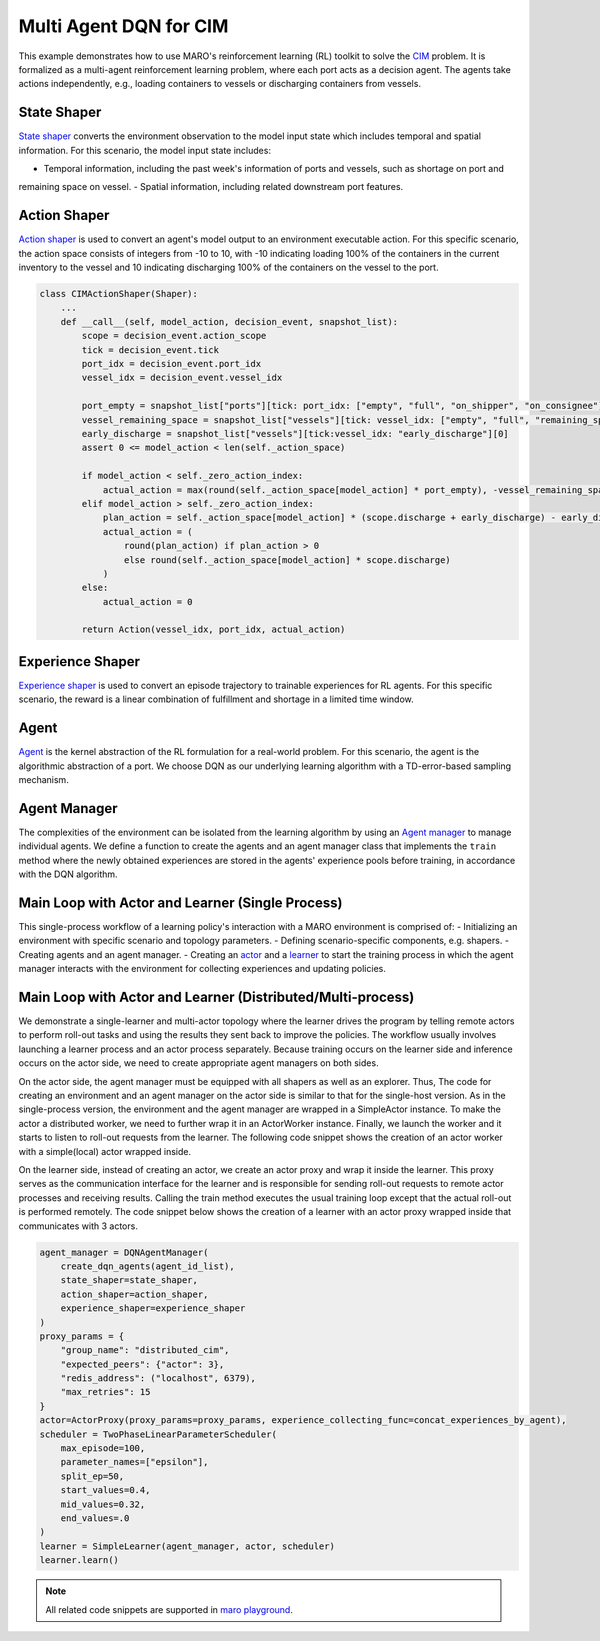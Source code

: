 Multi Agent DQN for CIM
================================================

This example demonstrates how to use MARO's reinforcement learning (RL) toolkit to solve the
`CIM <https://maro.readthedocs.io/en/latest/scenarios/container_inventory_management.html>`_ problem. It is formalized as a multi-agent reinforcement learning problem, where each port acts as a decision
agent. The agents take actions independently, e.g., loading containers to vessels or discharging containers from vessels.

State Shaper
------------

`State shaper <https://maro.readthedocs.io/en/latest/key_components/rl_toolkit.html#shapers>`_ converts the environment
observation to the model input state which includes temporal and spatial information. For this scenario, the model input
state includes:

- Temporal information, including the past week's information of ports and vessels, such as shortage on port and
remaining space on vessel.
- Spatial information, including related downstream port features.

.. code-block:: python
    PORT_ATTRIBUTES = ["empty", "full", "on_shipper", "on_consignee", "booking", "shortage", "fulfillment"]
    VESSEL_ATTRIBUTES = ["empty", "full", "remaining_space"]

    class CIMStateShaper(Shaper):
        ...
        def __call__(self, decision_event, snapshot_list):
            tick, port_idx, vessel_idx = decision_event.tick, decision_event.port_idx, decision_event.vessel_idx
            ticks = [tick - rt for rt in range(self._look_back - 1)]
            future_port_idx_list = snapshot_list["vessels"][tick: vessel_idx: 'future_stop_list'].astype('int')
            port_features = snapshot_list["ports"][ticks: [port_idx] + list(future_port_idx_list): PORT_ATTRIBUTES]
            vessel_features = snapshot_list["vessels"][tick: vessel_idx: VESSEL_ATTRIBUTES]
            state = np.concatenate((port_features, vessel_features))
            return str(port_idx), state


Action Shaper
-------------

`Action shaper <https://maro.readthedocs.io/en/latest/key_components/rl_toolkit.html#shapers>`_ is used to convert an
agent's model output to an environment executable action. For this specific scenario, the action space consists of
integers from -10 to 10, with -10 indicating loading 100% of the containers in the current inventory to the vessel and
10 indicating discharging 100% of the containers on the vessel to the port.

.. code-block:: python

    class CIMActionShaper(Shaper):
        ...
        def __call__(self, model_action, decision_event, snapshot_list):
            scope = decision_event.action_scope
            tick = decision_event.tick
            port_idx = decision_event.port_idx
            vessel_idx = decision_event.vessel_idx

            port_empty = snapshot_list["ports"][tick: port_idx: ["empty", "full", "on_shipper", "on_consignee"]][0]
            vessel_remaining_space = snapshot_list["vessels"][tick: vessel_idx: ["empty", "full", "remaining_space"]][2]
            early_discharge = snapshot_list["vessels"][tick:vessel_idx: "early_discharge"][0]
            assert 0 <= model_action < len(self._action_space)

            if model_action < self._zero_action_index:
                actual_action = max(round(self._action_space[model_action] * port_empty), -vessel_remaining_space)
            elif model_action > self._zero_action_index:
                plan_action = self._action_space[model_action] * (scope.discharge + early_discharge) - early_discharge
                actual_action = (
                    round(plan_action) if plan_action > 0
                    else round(self._action_space[model_action] * scope.discharge)
                )
            else:
                actual_action = 0

            return Action(vessel_idx, port_idx, actual_action)

Experience Shaper
-----------------

`Experience shaper <https://maro.readthedocs.io/en/latest/key_components/rl_toolkit.html#shapers>`_ is used to convert
an episode trajectory to trainable experiences for RL agents. For this specific scenario, the reward is a linear
combination of fulfillment and shortage in a limited time window.

.. code-block:: python
    class TruncatedExperienceShaper(Shaper):
        ...
        def __call__(self, trajectory, snapshot_list):
            experiences_by_agent = defaultdict(lambda: defaultdict(list))
            states = trajectory["state"]
            actions = trajectory["action"]
            agent_ids = trajectory["agent_id"]
            events = trajectory["event"]
            for i in range(len(states) - 1):
                experiences = experiences_by_agent[agent_ids[i]]
                experiences["state"].append(states[i])
                experiences["action"].append(actions[i])
                experiences["reward"].append(self._compute_reward(events[i], snapshot_list))
                experiences["next_state"].append(states[i + 1])

            return dict(experiences_by_agent)

Agent
-----

`Agent <https://maro.readthedocs.io/en/latest/key_components/rl_toolkit.html#agent>`_ is the
kernel abstraction of the RL formulation for a real-world problem. For this scenario, the agent
is the algorithmic abstraction of a port. We choose DQN as our underlying learning algorithm
with a TD-error-based sampling mechanism.

.. code-block:: python
    NUM_ACTIONS = 21
    class DQNAgent(AbsAgent):
        ...
        def train(self):
            if len(self._experience_pool) < self._min_experiences_to_train:
                return

            for _ in range(self._num_batches):
                indexes, sample = self._experience_pool.sample_by_key("loss", self._batch_size)
                state = np.asarray(sample["state"])
                action = np.asarray(sample["action"])
                reward = np.asarray(sample["reward"])
                next_state = np.asarray(sample["next_state"])
                loss = self._algorithm.train(state, action, reward, next_state)
                self._experience_pool.update(indexes, {"loss": loss})

    def create_dqn_agents(agent_id_list):
        agent_dict = {}
        for agent_id in agent_id_list:
            q_net = NNStack(
                "q_value",
                FullyConnectedBlock(
                    input_dim=state_shaper.dim,
                    hidden_dims=[256, 128, 64],
                    output_dim=NUM_ACTIONS,
                    activation=nn.LeakyReLU,
                    is_head=True,
                    batch_norm_enabled=True, 
                    softmax_enabled=False,
                    skip_connection_enabled=False,
                    dropout_p=.0)
            )
            
            learning_model = SimpleMultiHeadedModel(
                q_net, optimizer_options=OptimizerOptions(cls=RMSprop, params={"lr": 0.05})
            )
            agent_dict[agent_id] = DQN(
                agent_id, 
                learning_model, 
                config=DQNConfig(
                    reward_discount=.0, 
                    min_experiences_to_train=1024,
                    num_batches=10,
                    batch_size=128, 
                    target_update_frequency=5, 
                    tau=0.1, 
                    is_double=True, 
                    per_sample_td_error_enabled=True,
                    loss_cls=nn.SmoothL1Loss
                ),
                experience_pool=SimpleStore(["state", "action", "reward", "next_state", "loss"])
            )

        return agent_dict

Agent Manager
-------------

The complexities of the environment can be isolated from the learning algorithm by using an
`Agent manager <https://maro.readthedocs.io/en/latest/key_components/rl_toolkit.html#agent-manager>`_
to manage individual agents. We define a function to create the agents and an agent manager class
that implements the ``train`` method where the newly obtained experiences are stored in the agents'
experience pools before training, in accordance with the DQN algorithm.

.. code-block:: python
    class DQNAgentManager(AbsAgentManager):
        def train(self, experiences_by_agent, performance=None):
            self._assert_train_mode()

            # store experiences for each agent
            for agent_id, exp in experiences_by_agent.items():
                exp.update({"loss": [1e8] * len(list(exp.values())[0])})
                self.agent_dict[agent_id].store_experiences(exp)

            for agent in self.agent_dict.values():
                agent.train()

Main Loop with Actor and Learner (Single Process)
-------------------------------------------------

This single-process workflow of a learning policy's interaction with a MARO environment is comprised of:
- Initializing an environment with specific scenario and topology parameters.
- Defining scenario-specific components, e.g. shapers.
- Creating agents and an agent manager.
- Creating an `actor <https://maro.readthedocs.io/en/latest/key_components/rl_toolkit.html#learner-and-actor>`_ and a
`learner <https://maro.readthedocs.io/en/latest/key_components/rl_toolkit.html#learner-and-actor>`_ to start the
training process in which the agent manager interacts with the environment for collecting experiences and updating
policies.

.. code-block::python
    env = Env("cim", "toy.4p_ssdd_l0.0", durations=1120)
    agent_id_list = [str(agent_id) for agent_id in env.agent_idx_list]
    state_shaper = CIMStateShaper(look_back=7, max_ports_downstream=2)
    action_shaper = CIMActionShaper(action_space=list(np.linspace(-1.0, 1.0, NUM_ACTIONS)))
    experience_shaper = TruncatedExperienceShaper(
        time_window=100, fulfillment_factor=1.0, shortage_factor=1.0, time_decay_factor=0.97
    )
    agent_manager = DQNAgentManager(
        create_dqn_agents(agent_id_list),
        state_shaper=state_shaper,
        action_shaper=action_shaper,
        experience_shaper=experience_shaper
    )

    scheduler = TwoPhaseLinearParameterScheduler(
        max_episode=100,
        parameter_names=["epsilon"],
        split_ep=50,
        start_values=0.4,
        mid_values=0.32,
        end_values=.0
    )

    actor = SimpleActor(env, agent_manager)
    learner = SimpleLearner(agent_manager, actor, scheduler)
    learner.learn()


Main Loop with Actor and Learner (Distributed/Multi-process)
--------------------------------------------------------------

We demonstrate a single-learner and multi-actor topology where the learner drives the program by telling remote actors
to perform roll-out tasks and using the results they sent back to improve the policies. The workflow usually involves
launching a learner process and an actor process separately. Because training occurs on the learner side and inference
occurs on the actor side, we need to create appropriate agent managers on both sides.

On the actor side, the agent manager must be equipped with all shapers as well as an explorer. Thus, The code for
creating an environment and an agent manager on the actor side is similar to that for the single-host version. As in the
single-process version, the environment and the agent manager are wrapped in a SimpleActor instance. To make the actor a
distributed worker, we need to further wrap it in an ActorWorker instance. Finally, we launch the worker and it starts to
listen to roll-out requests from the learner. The following code snippet shows the creation of an actor worker with a
simple(local) actor wrapped inside.

.. code-block:: python
    env = Env("cim", "toy.4p_ssdd_l0.0", durations=1120)
    agent_id_list = [str(agent_id) for agent_id in env.agent_idx_list]
    agent_manager = DQNAgentManager(
        create_dqn_agents(agent_id_list),
        state_shaper=state_shaper,
        action_shaper=action_shaper,
        experience_shaper=experience_shaper
    )
    proxy_params = {
        "group_name": "distributed_cim", 
        "expected_peers": {"learner": 1}, 
        "redis_address": ("localhost", 6379),
        "max_retries": 15
    }
    actor_worker = ActorWorker(
        local_actor=SimpleActor(env=env, agent_manager=agent_manager),
        proxy_params=proxy_params
    )
    actor_worker.launch()

On the learner side, instead of creating an actor, we create an actor proxy and wrap it inside the learner. This proxy
serves as the communication interface for the learner and is responsible for sending roll-out requests to remote actor
processes and receiving results. Calling the train method executes the usual training loop except that the actual
roll-out is performed remotely. The code snippet below shows the creation of a learner with an actor proxy wrapped
inside that communicates with 3 actors. 

.. code-block:: python

    agent_manager = DQNAgentManager(
        create_dqn_agents(agent_id_list),
        state_shaper=state_shaper,
        action_shaper=action_shaper,
        experience_shaper=experience_shaper
    )
    proxy_params = {
        "group_name": "distributed_cim", 
        "expected_peers": {"actor": 3}, 
        "redis_address": ("localhost", 6379),
        "max_retries": 15
    }
    actor=ActorProxy(proxy_params=proxy_params, experience_collecting_func=concat_experiences_by_agent),
    scheduler = TwoPhaseLinearParameterScheduler(
        max_episode=100,
        parameter_names=["epsilon"],
        split_ep=50,
        start_values=0.4,
        mid_values=0.32,
        end_values=.0
    )
    learner = SimpleLearner(agent_manager, actor, scheduler)
    learner.learn()

.. note::

  All related code snippets are supported in `maro playground <https://hub.docker.com/r/arthursjiang/maro>`_.
